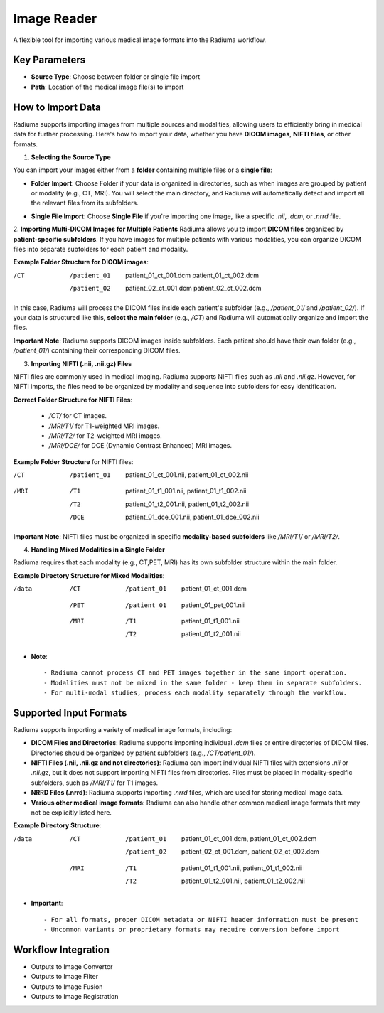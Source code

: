 Image Reader
------------

.. image:: images/6.image_reader.png
   :alt: Image Reader
   :width: 100%

A flexible tool for importing various medical image formats into the Radiuma workflow.

Key Parameters
^^^^^^^^^^^^^^

* **Source Type**: Choose between folder or single file import
* **Path**: Location of the medical image file(s) to import
   

How to Import Data
^^^^^^^^^^^^^^

Radiuma supports importing images from multiple sources and modalities, allowing users to efficiently bring in medical data for further processing. Here's how to import your data, whether you have **DICOM images**, **NIFTI files**, or other formats.

1. **Selecting the Source Type**

You can import your images either from a **folder** containing multiple files or a **single file**:

.. image:: images/6.image_reader_folder.png
   :alt: Image Reader
   :width: 100%


- **Folder Import**: Choose Folder if your data is organized in directories, such as when images are grouped by patient or modality (e.g., CT, MRI). You will select the main directory, and Radiuma will automatically detect and import all the relevant files from its subfolders.



.. image:: images/6.image_reader_single.png
   :alt: Image Reader
   :width: 100%


- **Single File Import**: Choose **Single File** if you're importing one image, like a specific `.nii`, `.dcm`, or `.nrrd` file.



2. **Importing Multi-DICOM Images for Multiple Patients**
Radiuma allows you to import **DICOM files** organized by **patient-specific subfolders**. If you have images for multiple patients with various modalities, you can organize DICOM files into separate subfolders for each patient and modality.

.. image:: images/6.image_reader_multi_dicom.png
   :alt: Image Reader
   :width: 100%

**Example Folder Structure for DICOM images**:

/CT
    /patient_01
        patient_01_ct_001.dcm
        patient_01_ct_002.dcm
    /patient_02
        patient_02_ct_001.dcm
        patient_02_ct_002.dcm

In this case, Radiuma will process the DICOM files inside each patient's subfolder (e.g., `/patient_01/` and `/patient_02/`). If your data is structured like this, **select the main folder** (e.g., `/CT`) and Radiuma will automatically organize and import the files.

**Important Note**:  
Radiuma supports DICOM images inside subfolders. Each patient should have their own folder (e.g., `/patient_01/`) containing their corresponding DICOM files. 

3. **Importing NIFTI (.nii, .nii.gz) Files**

NIFTI files are commonly used in medical imaging. Radiuma supports NIFTI files such as `.nii` and `.nii.gz`. However, for NIFTI imports, the files need to be organized by modality and sequence into subfolders for easy identification.
   
**Correct Folder Structure for NIFTI Files**:

  - `/CT/` for CT images.

  - `/MRI/T1/` for T1-weighted MRI images.

  - `/MRI/T2/` for T2-weighted MRI images.

  - `/MRI/DCE/` for DCE (Dynamic Contrast Enhanced) MRI images.
   
**Example Folder Structure** for NIFTI files:

/CT
  /patient_01
     patient_01_ct_001.nii,
     patient_01_ct_002.nii
/MRI
  /T1
     patient_01_t1_001.nii,
     patient_01_t1_002.nii
  /T2
     patient_01_t2_001.nii,
     patient_01_t2_002.nii
  /DCE
     patient_01_dce_001.nii,
     patient_01_dce_002.nii

**Important Note**: NIFTI files must be organized in specific **modality-based subfolders** like `/MRI/T1/` or `/MRI/T2/`.

4. **Handling Mixed Modalities in a Single Folder**

Radiuma requires that each modality (e.g., CT,PET, MRI) has its own subfolder structure within the main folder.

**Example Directory Structure for Mixed Modalities**:


/data

 /CT
     /patient_01
         patient_01_ct_001.dcm
 /PET
     /patient_01
         patient_01_pet_001.nii
 /MRI
     /T1
         patient_01_t1_001.nii
     /T2
         patient_01_t2_001.nii

* **Note**::

   - Radiuma cannot process CT and PET images together in the same import operation.
   - Modalities must not be mixed in the same folder - keep them in separate subfolders.
   - For multi-modal studies, process each modality separately through the workflow.

Supported Input Formats
^^^^^^^^^^^^^^^^^^^^^^^

Radiuma supports importing a variety of medical image formats, including:

* **DICOM Files and Directories**: Radiuma supports importing individual `.dcm` files or entire directories of DICOM files. Directories should be organized by patient subfolders (e.g., `/CT/patient_01/`).
  
* **NIFTI Files (.nii, .nii.gz and not directories)**: Radiuma can import individual NIFTI files with extensions `.nii` or `.nii.gz`, but it does not support importing NIFTI files from directories. Files must be placed in modality-specific subfolders, such as `/MRI/T1/` for T1 images.

* **NRRD Files (.nrrd)**: Radiuma supports importing `.nrrd` files, which are used for storing medical image data.

* **Various other medical image formats**: Radiuma can also handle other common medical image formats that may not be explicitly listed here.

**Example Directory Structure**:


/data
 /CT
     /patient_01
         patient_01_ct_001.dcm,
         patient_01_ct_002.dcm
     /patient_02
         patient_02_ct_001.dcm,
         patient_02_ct_002.dcm
 /MRI
     /T1
         patient_01_t1_001.nii,
         patient_01_t1_002.nii
     /T2
         patient_01_t2_001.nii,
         patient_01_t2_002.nii


* **Important**::

   - For all formats, proper DICOM metadata or NIFTI header information must be present
   - Uncommon variants or proprietary formats may require conversion before import

Workflow Integration
^^^^^^^^^^^^^^^^^^^^

* Outputs to Image Convertor
* Outputs to Image Filter
* Outputs to Image Fusion
* Outputs to Image Registration
